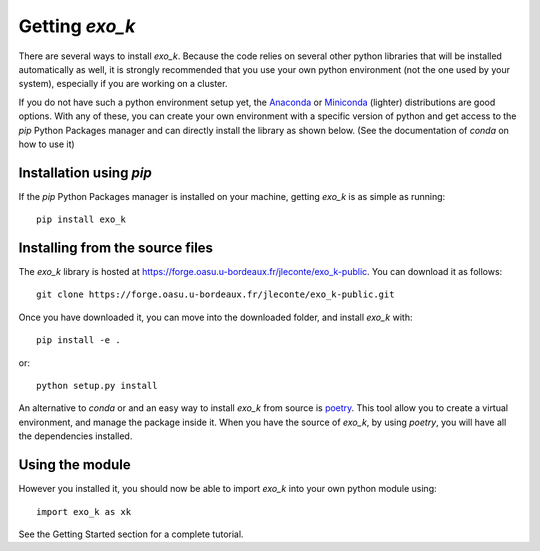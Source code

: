 Getting `exo_k`
===============

There are several ways to install `exo_k`. Because the code
relies on several other python libraries that will be installed
automatically as well, it is strongly recommended
that you use your own python environment (not the one used
by your system), especially if you are
working on a cluster.

If you do not have such a python environment setup yet, the
`Anaconda <https://www.anaconda.com/products/individual>`_ or
`Miniconda <https://docs.conda.io/en/latest/miniconda.html>`_ (lighter)
distributions are good options. With any of these, you can create your
own environment with a specific version of python and get access to
the `pip` Python Packages manager and can directly install the library
as shown below. (See the documentation of `conda` on how to use it)


Installation using `pip`
------------------------
If the `pip` Python Packages manager is installed on your machine,
getting `exo_k` is as simple as running::

    pip install exo_k


Installing from the source files
--------------------------------

The `exo_k` library is hosted at https://forge.oasu.u-bordeaux.fr/jleconte/exo_k-public.
You can download it as follows::

    git clone https://forge.oasu.u-bordeaux.fr/jleconte/exo_k-public.git

Once you have downloaded it, you can move into the downloaded folder, and install `exo_k` with::

    pip install -e .

or::

    python setup.py install


An alternative to `conda` or  and an easy way to install `exo_k` from source is `poetry <https://python-poetry.org>`_.
This tool allow you to create a virtual environment, and manage the package inside it.
When you have the source of `exo_k`, by using `poetry`, you will have all the dependencies installed.



Using the module
----------------

However you installed it,
you should now be able to import `exo_k` into your own python module using::

    import exo_k as xk

See the Getting Started section for a complete tutorial.